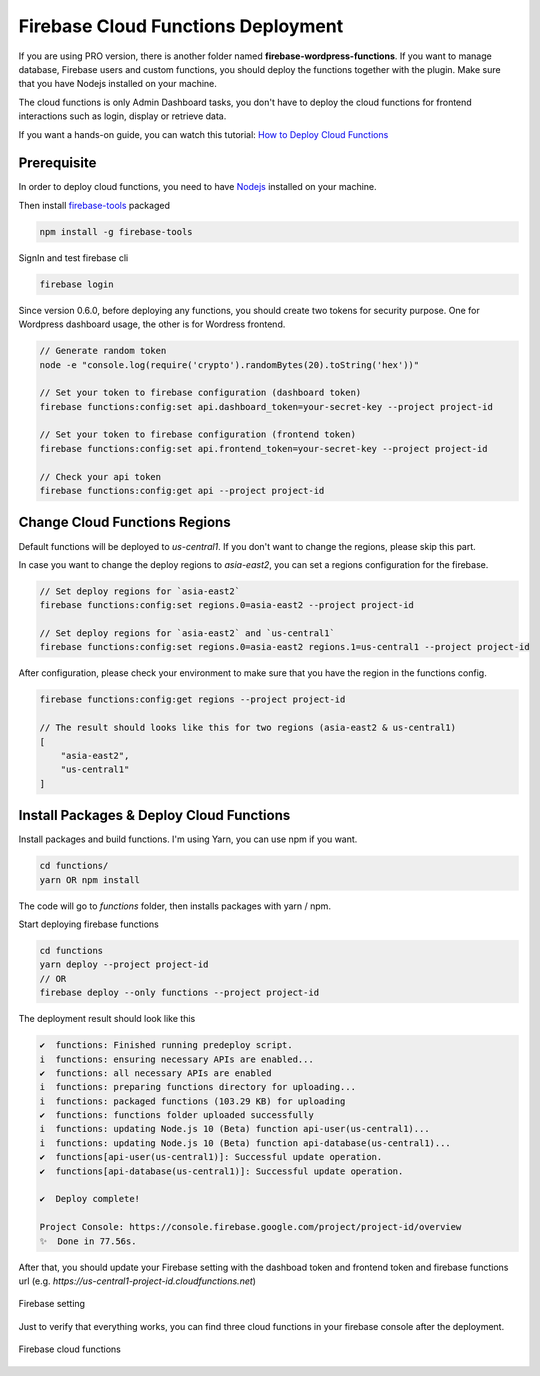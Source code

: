 Firebase Cloud Functions Deployment
=============

If you are using PRO version, there is another folder named **firebase-wordpress-functions**. If you want to manage database, Firebase users and custom functions, you should deploy the functions together with the plugin. Make sure that you have Nodejs installed on your machine. 

The cloud functions is only Admin Dashboard tasks, you don't have to deploy the cloud functions for frontend interactions such as login, display or retrieve data.

If you want a hands-on guide, you can watch this tutorial: `How to Deploy Cloud Functions <https://www.youtube.com/watch?v=D-xvzJ9K8jw>`_

Prerequisite
`````````````

In order to deploy cloud functions, you need to have `Nodejs <https://nodejs.org/en/>`_ installed on your machine. 

Then install `firebase-tools <https://firebase.google.com/docs/cli>`_ packaged

.. code-block:: bash

    npm install -g firebase-tools

SignIn and test firebase cli

.. code-block:: bash

    firebase login

Since version 0.6.0, before deploying any functions, you should create two tokens for security purpose. One for Wordpress dashboard usage, the other is for Wordress frontend.

.. code-block:: bash

    // Generate random token
    node -e "console.log(require('crypto').randomBytes(20).toString('hex'))"

    // Set your token to firebase configuration (dashboard token)
    firebase functions:config:set api.dashboard_token=your-secret-key --project project-id

    // Set your token to firebase configuration (frontend token)
    firebase functions:config:set api.frontend_token=your-secret-key --project project-id

    // Check your api token
    firebase functions:config:get api --project project-id

Change Cloud Functions Regions
`````````````

Default functions will be deployed to `us-central1`. If you don't want to change the regions, please skip this part.

In case you want to change the deploy regions to `asia-east2`, you can set a regions configuration for the firebase.

.. code-block:: bash

    // Set deploy regions for `asia-east2`
    firebase functions:config:set regions.0=asia-east2 --project project-id

    // Set deploy regions for `asia-east2` and `us-central1`
    firebase functions:config:set regions.0=asia-east2 regions.1=us-central1 --project project-id

After configuration, please check your environment to make sure that you have the region in the functions config.

.. code-block:: bash

    firebase functions:config:get regions --project project-id

    // The result should looks like this for two regions (asia-east2 & us-central1)
    [
        "asia-east2",
        "us-central1"
    ]

Install Packages & Deploy Cloud Functions
`````````````

Install packages and build functions. I'm using Yarn, you can use npm if you want.

.. code-block:: bash

    cd functions/
    yarn OR npm install

The code will go to *functions* folder, then installs packages with yarn / npm.

Start deploying firebase functions

.. code-block:: bash

    cd functions
    yarn deploy --project project-id
    // OR 
    firebase deploy --only functions --project project-id

The deployment result should look like this

.. code-block:: bash 

    ✔  functions: Finished running predeploy script.
    i  functions: ensuring necessary APIs are enabled...
    ✔  functions: all necessary APIs are enabled
    i  functions: preparing functions directory for uploading...
    i  functions: packaged functions (103.29 KB) for uploading
    ✔  functions: functions folder uploaded successfully
    i  functions: updating Node.js 10 (Beta) function api-user(us-central1)...
    i  functions: updating Node.js 10 (Beta) function api-database(us-central1)...
    ✔  functions[api-user(us-central1)]: Successful update operation. 
    ✔  functions[api-database(us-central1)]: Successful update operation. 

    ✔  Deploy complete!

    Project Console: https://console.firebase.google.com/project/project-id/overview
    ✨  Done in 77.56s.

After that, you should update your Firebase setting with the dashboad token and frontend token and firebase functions url (e.g. *https://us-central1-project-id.cloudfunctions.net*)

.. figure:: /images/firebase-setting.png
    :scale: 70%
    :align: center

    Firebase setting

Just to verify that everything works, you can find three cloud functions in your firebase console after the deployment. 

.. figure:: /images/firebase-cloud-functions.png
    :scale: 70%
    :align: center

    Firebase cloud functions